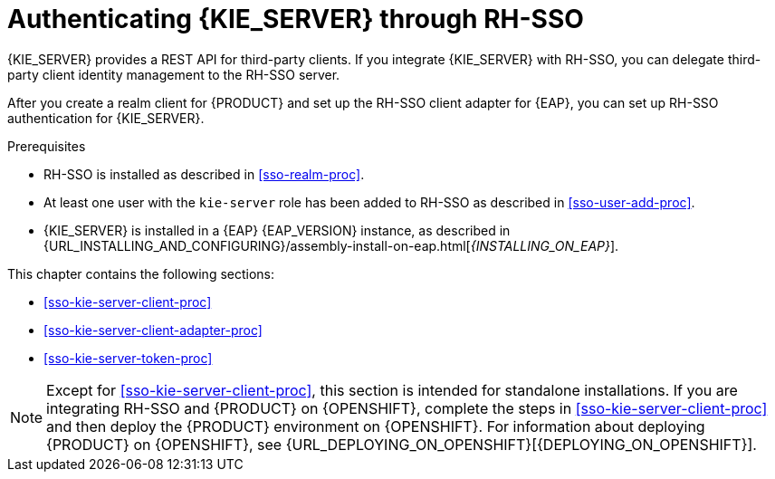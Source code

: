 [id='sso-kie-server-con_{context}']
= Authenticating {KIE_SERVER} through RH-SSO

{KIE_SERVER} provides a REST API for third-party clients. If you integrate {KIE_SERVER} with RH-SSO, you can delegate third-party client identity management to the RH-SSO server.

After you create a realm client for {PRODUCT} and set up the RH-SSO client adapter for {EAP}, you can set up RH-SSO authentication for {KIE_SERVER}.

.Prerequisites
* RH-SSO is installed as described in <<sso-realm-proc>>.
* At least one user with the `kie-server` role has been added to RH-SSO as described in <<sso-user-add-proc>>.
* {KIE_SERVER} is installed in a {EAP} {EAP_VERSION} instance, as described in {URL_INSTALLING_AND_CONFIGURING}/assembly-install-on-eap.html[_{INSTALLING_ON_EAP}_].

This chapter contains the following sections:

* <<sso-kie-server-client-proc>>
* <<sso-kie-server-client-adapter-proc>>
* <<sso-kie-server-token-proc>>

[NOTE]
====
Except for <<sso-kie-server-client-proc>>, this section is intended for standalone installations. If you are integrating RH-SSO and {PRODUCT} on {OPENSHIFT}, complete the steps in <<sso-kie-server-client-proc>> and then deploy the {PRODUCT} environment on {OPENSHIFT}. For information about deploying {PRODUCT} on {OPENSHIFT}, see {URL_DEPLOYING_ON_OPENSHIFT}[{DEPLOYING_ON_OPENSHIFT}].
====
